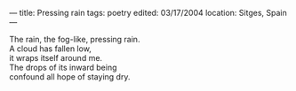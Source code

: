 :PROPERTIES:
:ID:       8AAFA443-FC64-4AB8-9BC0-A3ECD3DC849C
:SLUG:     pressing-rain
:END:
---
title: Pressing rain
tags: poetry
edited: 03/17/2004
location: Sitges, Spain
---

#+BEGIN_VERSE
The rain, the fog-like, pressing rain.
A cloud has fallen low,
it wraps itself around me.
The drops of its inward being
confound all hope of staying dry.
#+END_VERSE
